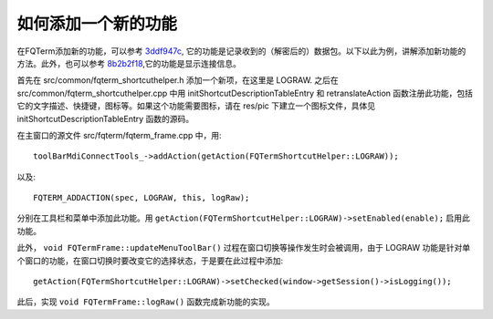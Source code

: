 如何添加一个新的功能
=====================

在FQTerm添加新的功能，可以参考 `3ddf947c <https://github.com/mytbk/fqterm/commit/3ddf947c8da82a6d2e40688583143005b632942e>`__, 它的功能是记录收到的（解密后的）数据包。以下以此为例，讲解添加新功能的方法。此外，也可以参考 `8b2b2f18 <https://github.com/mytbk/fqterm/commit/8b2b2f18b2539bb73769b2196af977023903b2db>`__,它的功能是显示连接信息。

首先在  src/common/fqterm_shortcuthelper.h 添加一个新项，在这里是 LOGRAW. 之后在 src/common/fqterm_shortcuthelper.cpp 中用 initShortcutDescriptionTableEntry 和 retranslateAction 函数注册此功能，包括它的文字描述、快捷键，图标等。如果这个功能需要图标，请在 res/pic 下建立一个图标文件，具体见 initShortcutDescriptionTableEntry 函数的源码。

在主窗口的源文件 src/fqterm/fqterm_frame.cpp 中，用::

  toolBarMdiConnectTools_->addAction(getAction(FQTermShortcutHelper::LOGRAW));

以及::

  FQTERM_ADDACTION(spec, LOGRAW, this, logRaw);

分别在工具栏和菜单中添加此功能。用 ``getAction(FQTermShortcutHelper::LOGRAW)->setEnabled(enable);`` 启用此功能。

此外， ``void FQTermFrame::updateMenuToolBar()`` 过程在窗口切换等操作发生时会被调用，由于 LOGRAW 功能是针对单个窗口的功能，在窗口切换时要改变它的选择状态，于是要在此过程中添加::

  getAction(FQTermShortcutHelper::LOGRAW)->setChecked(window->getSession()->isLogging());

此后，实现 ``void FQTermFrame::logRaw()`` 函数完成新功能的实现。
